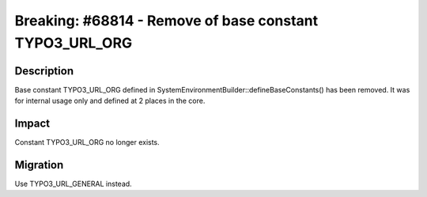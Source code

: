 ========================================================
Breaking: #68814 - Remove of base constant TYPO3_URL_ORG
========================================================

Description
===========

Base constant TYPO3_URL_ORG defined in SystemEnvironmentBuilder::defineBaseConstants() has been removed.
It was for internal usage only and defined at 2 places in the core.


Impact
======

Constant TYPO3_URL_ORG no longer exists.


Migration
=========

Use TYPO3_URL_GENERAL instead.